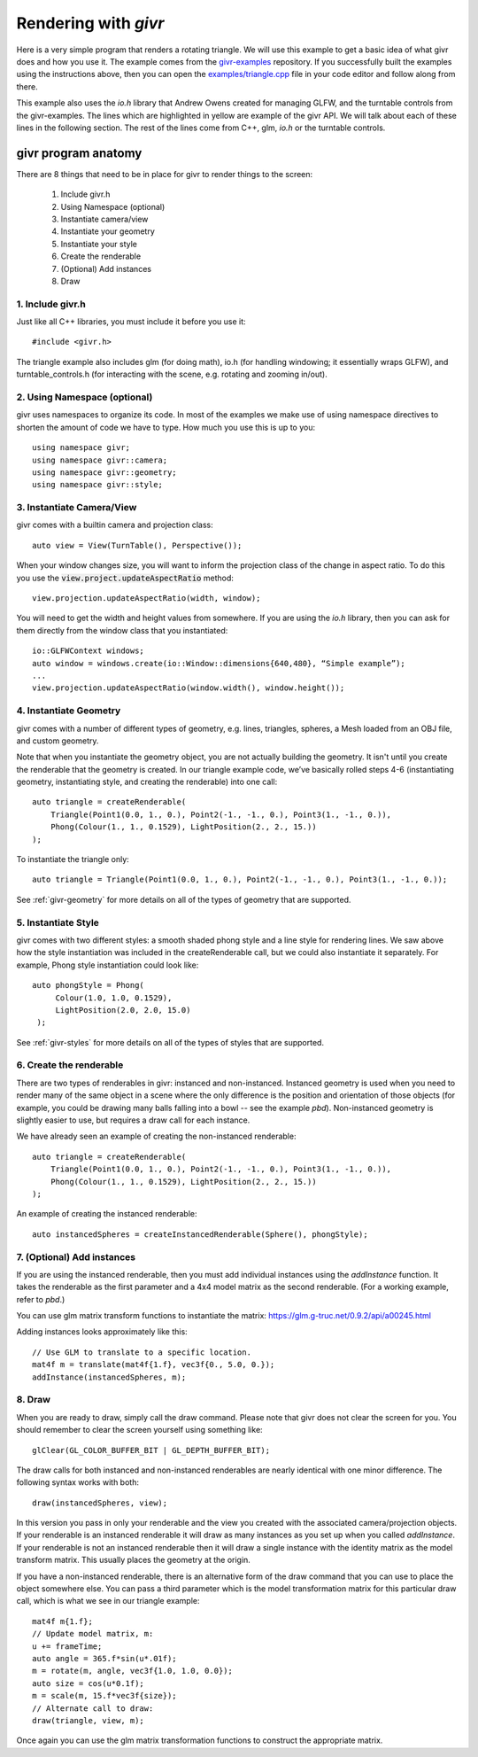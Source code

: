 Rendering with `givr`
=====================
.. highlight:: c++

Here is a very simple program that renders a rotating triangle. We
will use this example to get a basic idea of what givr does
and how you use it.  The example comes from the `givr-examples
<https://gitlab.cpsc.ucalgary.ca/lakin.wecker/givr-examples>`_
repository. If you successfully built the examples using the
instructions above, then you can open the `examples/triangle.cpp
<https://gitlab.cpsc.ucalgary.ca/lakin.wecker/givr-examples/blob/v0.0.8/examples/triangle.cpp>`_
file in your code editor and follow along from there.

This example also uses the `io.h` library that Andrew Owens created for
managing GLFW, and the turntable controls from the givr-examples.  The lines
which are highlighted in yellow are example of the givr API. We will talk
about each of these lines in the following section.  The rest of the lines
come from C++, glm, `io.h` or the turntable controls.

.. code-block:: c++
  :linenos:
  :emphasize-lines: 4, 11, 12, 13, 14, 22, 25, 26, 27, 28, 33, 40

    //------------------------------------------------------------------------------
    // A simple example showing how to use the triangle geometry
    //------------------------------------------------------------------------------
    #include "givr.h"
    #include <glm/gtc/matrix_transform.hpp>

    #include "io.h"
    #include "turntable_controls.h"

    using namespace glm;
    using namespace givr;
    using namespace givr::camera;
    using namespace givr::geometry;
    using namespace givr::style;

    int main(void)
    {
        // Set up your windowing system / OpenGL context 
        io::GLFWContext windows;
        auto window = windows.create(io::Window::dimensions{640, 480}, "Simple example");

        auto view = View(TurnTable(), Perspective());
        TurnTableControls controls(window, view.camera);

        auto triangle = createRenderable(
            Triangle(Point1(0.0, 1., 0.), Point2(-1., -1., 0.), Point3(1., -1., 0.)),
            Phong(Colour(1., 1., 0.1529), LightPosition(2., 2., 15.))
        );

        glClearColor(1.f, 1.f, 1.f, 1.f);
        float u = 0.;
        window.run([&](float frameTime) {
            view.projection.updateAspectRatio(window.width(), window.height());
            mat4f m{1.f};
            u += frameTime;
            auto angle = 365.f*sin(u*.01f);
            m = rotate(m, angle, vec3f{1.0, 1.0, 0.0});
            auto size = cos(u*0.1f);
            m = scale(m, 15.f*vec3f{size});
            draw(triangle, view, m);
        });
        exit(EXIT_SUCCESS);
    }

givr program anatomy
********************

.. highlight:: c++

There are 8 things that need to be in place for givr to render things to
the screen:

 1. Include givr.h
 2. Using Namespace (optional)
 3. Instantiate camera/view
 4. Instantiate your geometry
 5. Instantiate your style
 6. Create the renderable
 7. (Optional) Add instances
 8. Draw


1. Include givr.h
-----------------
Just like all C++ libraries, you must include it before you use it::

    #include <givr.h>

The triangle example also includes glm (for doing math), io.h (for handling
windowing; it essentially wraps GLFW), and turntable_controls.h (for
interacting with the scene, e.g. rotating and zooming in/out).

2. Using Namespace (optional)
-----------------------------
givr uses namespaces to organize its code. In most of the examples
we make use of using namespace directives to shorten the amount of
code we have to type. How much you use this is up to you::

    using namespace givr;
    using namespace givr::camera;
    using namespace givr::geometry;
    using namespace givr::style;

3. Instantiate Camera/View
--------------------------
givr comes with a builtin camera and projection class::

    auto view = View(TurnTable(), Perspective());

When your window changes size, you will want to inform the projection
class of the change in aspect ratio. To do this you use the
:code:`view.project.updateAspectRatio` method::

    view.projection.updateAspectRatio(width, window);

You will need to get the width and height values from somewhere. If you are
using the `io.h` library, then you can ask for them directly from the
window class that you instantiated::

    io::GLFWContext windows;
    auto window = windows.create(io::Window::dimensions{640,480}, “Simple example”);
    ...
    view.projection.updateAspectRatio(window.width(), window.height());

4. Instantiate Geometry
-----------------------
givr comes with a number of different types of geometry, e.g. lines, triangles,
spheres, a Mesh loaded from an OBJ file, and custom geometry.

Note that when you instantiate the geometry object, you are not actually
building the geometry. It isn't until you create the renderable that the
geometry is created. In our triangle example code, we’ve basically rolled
steps 4-6 (instantiating geometry, instantiating style, and creating the
renderable) into one call::

        auto triangle = createRenderable(
            Triangle(Point1(0.0, 1., 0.), Point2(-1., -1., 0.), Point3(1., -1., 0.)),
            Phong(Colour(1., 1., 0.1529), LightPosition(2., 2., 15.))
        );

To instantiate the triangle only::

   auto triangle = Triangle(Point1(0.0, 1., 0.), Point2(-1., -1., 0.), Point3(1., -1., 0.));


See :ref:`givr-geometry` for more details on all of the types of geometry
that are supported.

5. Instantiate Style
--------------------
givr comes with two different styles: a smooth shaded phong style and a
line style for rendering lines. We saw above how the style instantiation
was included in the createRenderable call, but we could also instantiate it
separately. For example, Phong style instantiation could look like::

    auto phongStyle = Phong(
         Colour(1.0, 1.0, 0.1529),
         LightPosition(2.0, 2.0, 15.0)
     );

See :ref:`givr-styles` for more details on all of the types of styles
that are supported.

6. Create the renderable
------------------------
There are two types of renderables in givr: instanced and non-instanced.
Instanced geometry is used when you need to render many of the same object in a scene
where the only difference is the position and orientation of those objects
(for example, you could be drawing many balls falling into a bowl -- see
the example `pbd`).  Non-instanced geometry is slightly easier to use,
but requires a draw call for each instance.

We have already seen an example of creating the non-instanced renderable::

        auto triangle = createRenderable(
            Triangle(Point1(0.0, 1., 0.), Point2(-1., -1., 0.), Point3(1., -1., 0.)),
            Phong(Colour(1., 1., 0.1529), LightPosition(2., 2., 15.))
        );


An example of creating the instanced renderable::

    auto instancedSpheres = createInstancedRenderable(Sphere(), phongStyle);

7. (Optional) Add instances
---------------------------
If you are using the instanced renderable, then you must add individual
instances using the `addInstance` function.  It takes the renderable as
the first parameter and a 4x4 model matrix as the second renderable. (For
a working example, refer to `pbd`.)

You can use glm matrix transform functions to instantiate the matrix:
https://glm.g-truc.net/0.9.2/api/a00245.html

Adding instances looks approximately like this::

    // Use GLM to translate to a specific location.
    mat4f m = translate(mat4f{1.f}, vec3f{0., 5.0, 0.});
    addInstance(instancedSpheres, m);

8. Draw
-------
When you are ready to draw, simply call the draw command. Please note that 
givr does not clear the screen for you. You should remember to clear the
screen yourself using something like::

    glClear(GL_COLOR_BUFFER_BIT | GL_DEPTH_BUFFER_BIT);

The draw calls for both instanced and non-instanced renderables are nearly
identical with one minor difference.  The following syntax works with both::

    draw(instancedSpheres, view);

In this version you pass in only your renderable and the view you created
with the associated camera/projection objects. If your renderable is an
instanced renderable it will draw as many instances as you set up when you
called `addInstance`. If your renderable is not an instanced renderable
then it will draw a single instance with the identity matrix as the model
transform matrix. This usually places the geometry at the origin.

If you have a non-instanced renderable, there is an alternative form of the
draw command that you can use to place the object somewhere else. You can
pass a third parameter which is the model transformation matrix for this
particular draw call, which is what we see in our triangle example::


    mat4f m{1.f};
    // Update model matrix, m:
    u += frameTime;
    auto angle = 365.f*sin(u*.01f);
    m = rotate(m, angle, vec3f{1.0, 1.0, 0.0});
    auto size = cos(u*0.1f);
    m = scale(m, 15.f*vec3f{size});
    // Alternate call to draw:
    draw(triangle, view, m);


Once again you can use
the glm matrix transformation functions to construct the appropriate matrix.

